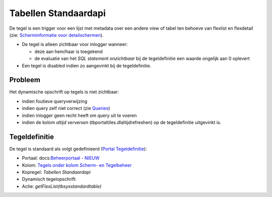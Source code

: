 Tabellen Standaardapi
=====================

De tegel is een trigger voor een lijst met metadata over een andere view
of tabel ten behoeve van flexlist en flexdetail (zie: `Scherminformatie
voor
detailschermen </docs/instellen_inrichten/schermdefinitie/scherminformatie_voor_detailschermen.md>`__).

-  De tegel is alleen zichtbaar voor inlogger wanneer:

   -  deze aan hem/haar is toegekend
   -  de evaluatie van het *SQL statement onzichtbaar* bij de
      tegeldefinitie een waarde ongelijk aan 0 oplevert

-  Een tegel is disabled indien zo aangevinkt bij de tegeldefinitie.

Probleem
--------

Het dynamische opschrift op tegels is niet zichtbaar:

-  indien foutieve queryverwijzing
-  indien query zelf niet correct (zie
   `Queries </docs/instellen_inrichten/queries.md>`__)
-  indien inlogger geen recht heeft om query uit te voeren
-  indien de kolom *altijd verversen* (tbportaltiles.dlaltijdrefreshen)
   op de tegeldefinitie uitgevinkt is.

Tegeldefinitie
--------------

De tegel is standaard als volgt gedefinieerd (`Portal
Tegeldefinitie </docs/instellen_inrichten/portaldefinitie/portal_tegel.md>`__):

-  Portaal: docs:`Beheerportaal -
   NIEUW </docs/probleemoplossing/portalen_en_moduleschermen/beheerportaal_nieuw.md>`__
-  Kolom: `Tegels onder kolom Scherm- en
   Tegelbeheer </docs/probleemoplossing/portalen_en_moduleschermen/beheerportaal_nieuw/tegels_kolom_schermbeheer.md>`__
-  Kopregel: *Tabellen Standaardapi*
-  Dynamisch tegelopschrift:
-  Actie: *getFlexList(tbsysstandardtable)*
